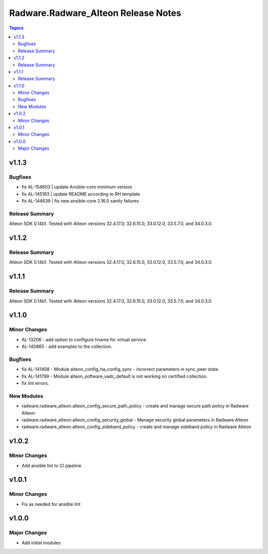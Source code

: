 ====================================
Radware.Radware_Alteon Release Notes
====================================

.. contents:: Topics

v1.1.3
======

Bugfixes
--------

- fix AL-154603 | update Ansible-core minimum version
- fix AL-145193 | update README according to RH template
- fix AL-144639 | fix new ansible-core 2.16.0 sanity failures

Release Summary
---------------

Alteon SDK 0.14b1. Tested with Alteon versions 32.4.17.0, 32.6.15.0, 33.0.12.0, 33.5.7.0, and 34.0.3.0.


v1.1.2
======

Release Summary
---------------

Alteon SDK 0.14b1. Tested with Alteon versions 32.4.17.0, 32.6.15.0, 33.0.12.0, 33.5.7.0, and 34.0.3.0.

v1.1.1
======

Release Summary
---------------

Alteon SDK 0.14b1. Tested with Alteon versions 32.4.17.0, 32.6.15.0, 33.0.12.0, 33.5.7.0, and 34.0.3.0.

v1.1.0
======

Minor Changes
-------------

- AL-13206 - add option to configure hname for virtual service.
- AL-140865 - add examples to the collection.

Bugfixes
--------

- fix AL-141408 - Module alteon_config_ha_config_sync - incorrect parameters in sync_peer state.
- fix AL-141799 - Module alteon_software_vadc_default is not working on certified collection.
- fix lint errors.

New Modules
-----------

- radware.radware_alteon.alteon_config_secure_path_policy - create and manage secure path policy in Radware Alteon
- radware.radware_alteon.alteon_config_security_global - Manage security global parameters in Radware Alteon
- radware.radware_alteon.alteon_config_sideband_policy - create and manage sideband policy in Radware Alteon

v1.0.2
======

Minor Changes
-------------

- Add ansible lint to CI pipeline

v1.0.1
======

Minor Changes
-------------

- Fix as needed for ansible lint

v1.0.0
======

Major Changes
-------------

- Add initial modules
